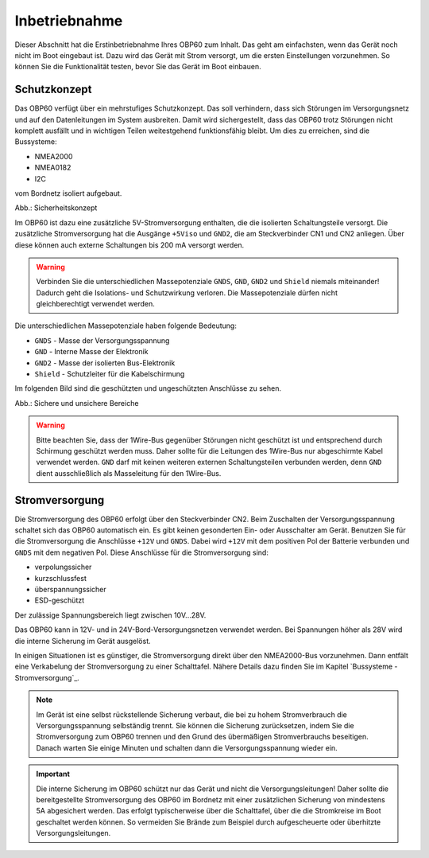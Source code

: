 Inbetriebnahme
==============

Dieser Abschnitt hat die Erstinbetriebnahme Ihres OBP60 zum Inhalt. Das geht am einfachsten, wenn das Gerät noch nicht im Boot eingebaut ist. Dazu wird das Gerät mit Strom versorgt, um die ersten Einstellungen vorzunehmen. So können Sie die Funktionalität testen, bevor Sie das Gerät im Boot einbauen.

Schutzkonzept
-------------

Das OBP60 verfügt über ein mehrstufiges Schutzkonzept. Das soll verhindern, dass sich Störungen im Versorgungsnetz und auf den Datenleitungen im System ausbreiten. Damit wird sichergestellt, dass das OBP60 trotz Störungen nicht komplett ausfällt und in wichtigen Teilen weitestgehend funktionsfähig bleibt. Um dies zu erreichen, sind die Bussysteme:

* NMEA2000
* NMEA0182
* I2C

vom Bordnetz isoliert aufgebaut.

.. image:: ../pics/Safety_Concept.png
             :scale: 45%

Abb.: Sicherheitskonzept

Im OBP60 ist dazu eine zusätzliche 5V-Stromversorgung enthalten, die die isolierten Schaltungsteile versorgt. Die zusätzliche Stromversorgung hat die Ausgänge ``+5Viso`` und ``GND2``, die am Steckverbinder CN1 und CN2 anliegen. Über diese können auch externe Schaltungen bis 200 mA versorgt werden.

.. warning::
	Verbinden Sie die unterschiedlichen Massepotenziale ``GNDS``, ``GND``, ``GND2`` und ``Shield`` niemals miteinander! Dadurch geht die Isolations- und Schutzwirkung verloren. Die Massepotenziale dürfen nicht gleichberechtigt verwendet werden.
	
Die unterschiedlichen Massepotenziale haben folgende Bedeutung:

* ``GNDS`` - Masse der Versorgungsspannung
* ``GND`` - Interne Masse der Elektronik
* ``GND2`` - Masse der isolierten Bus-Elektronik
* ``Shield`` - Schutzleiter für die Kabelschirmung
	
Im folgenden Bild sind die geschützten und ungeschützten Anschlüsse zu sehen. 
	
.. image:: ../pics/Safe_Areas.png
             :scale: 45%

Abb.: Sichere und unsichere Bereiche

.. warning::
	Bitte beachten Sie, dass der 1Wire-Bus gegenüber Störungen nicht geschützt ist und entsprechend durch Schirmung geschützt werden muss. Daher sollte für die Leitungen des 1Wire-Bus nur abgeschirmte Kabel verwendet werden. ``GND`` darf mit keinen weiteren externen Schaltungsteilen verbunden werden, denn ``GND`` dient ausschließlich als Masseleitung für den 1Wire-Bus.

Stromversorgung
---------------

Die Stromversorgung des OBP60 erfolgt über den Steckverbinder CN2. Beim Zuschalten der Versorgungsspannung schaltet sich das OBP60 automatisch ein. Es gibt keinen gesonderten Ein- oder Ausschalter am Gerät. Benutzen Sie für die Stromversorgung die Anschlüsse ``+12V`` und ``GNDS``. Dabei wird ``+12V`` mit dem positiven Pol der Batterie verbunden und ``GNDS`` mit dem negativen Pol. Diese Anschlüsse für die Stromversorgung sind:

* verpolungssicher
* kurzschlussfest
* überspannungssicher
* ESD-geschützt

Der zulässige Spannungsbereich liegt zwischen 10V...28V.

.. image:: ../pics/Power_Connection.png
             :scale: 80%

Das OBP60 kann in 12V- und in 24V-Bord-Versorgungsnetzen verwendet werden. Bei Spannungen höher als 28V wird die interne Sicherung im Gerät ausgelöst.

In einigen Situationen ist es günstiger, die Stromversorgung direkt über den NMEA2000-Bus vorzunehmen. Dann entfält eine Verkabelung der Stromversorgung zu einer Schalttafel. Nähere Details dazu finden Sie im Kapitel `Bussysteme - Stromversorgung`_.

.. note::
	Im Gerät ist eine selbst rückstellende Sicherung verbaut, die bei zu hohem Stromverbrauch die Versorgungsspannung selbständig trennt. Sie können die Sicherung zurücksetzen, indem Sie die Stromversorgung zum OBP60 trennen und den Grund des übermäßigen Stromverbrauchs beseitigen. Danach warten Sie einige Minuten und schalten dann die Versorgungsspannung wieder ein.

.. important::
	Die interne Sicherung im OBP60 schützt nur das Gerät und nicht die Versorgungsleitungen! Daher sollte die bereitgestellte Stromversorgung des OBP60 im Bordnetz mit einer zusätzlichen Sicherung von mindestens 5A abgesichert werden. Das erfolgt typischerweise über die Schalttafel, über die die Stromkreise im Boot geschaltet werden können. So vermeiden Sie Brände zum Beispiel durch aufgescheuerte oder überhitzte Versorgungsleitungen.
